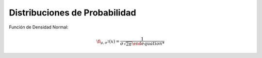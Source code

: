 Distribuciones de Probabilidad
==============================

Función de Densidad Normal:

.. math::

   \fi_{\mu, \sigma^2} (x) = \frac{1}{\sigma \sqrt{2 \pi}


